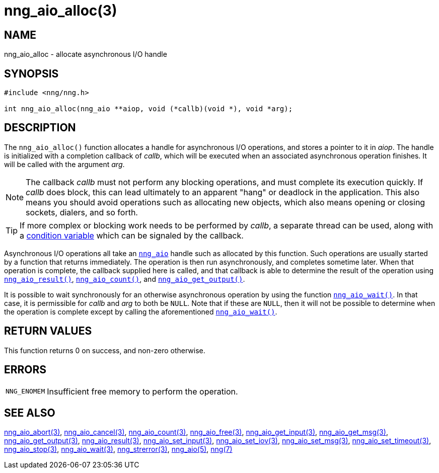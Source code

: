 = nng_aio_alloc(3)
//
// Copyright 2022 Staysail Systems, Inc. <info@staysail.tech>
// Copyright 2018 Capitar IT Group BV <info@capitar.com>
//
// This document is supplied under the terms of the MIT License, a
// copy of which should be located in the distribution where this
// file was obtained (LICENSE.txt).  A copy of the license may also be
// found online at https://opensource.org/licenses/MIT.
//

== NAME

nng_aio_alloc - allocate asynchronous I/O handle

== SYNOPSIS

[source, c]
----
#include <nng/nng.h>

int nng_aio_alloc(nng_aio **aiop, void (*callb)(void *), void *arg);
----

== DESCRIPTION

The `nng_aio_alloc()` function allocates a handle for ((asynchronous I/O))
operations, and stores a pointer to it in __aiop__.
The handle is initialized with a completion ((callback)) of _callb_,
which will be executed when an associated asynchronous operation finishes.
It will be called with the argument _arg_.

NOTE: The callback _callb_ must not perform any blocking operations, and
must complete its execution quickly.  If _callb_ does block, this can
lead ultimately to an apparent "hang" or deadlock in the application.
This also means you should avoid operations such as allocating new objects,
which also means opening or closing sockets, dialers, and so forth.

TIP: If more complex or blocking work needs to be performed by _callb_, a separate
thread can be used, along with a xref:nng_cv_alloc.3supp.adoc[condition variable]
which can be signaled by the callback.

Asynchronous I/O operations all take an xref:nng_aio.5.adoc[`nng_aio`]
handle such as allocated by this function.
Such operations are usually started by a function that returns immediately.
The operation is then run asynchronously, and completes sometime later.
When that operation is complete, the callback supplied here is called,
and that callback is able to determine the result of the operation using
xref:nng_aio_result.3.adoc[`nng_aio_result()`],
xref:nng_aio_count.3.adoc[`nng_aio_count()`],
and xref:nng_aio_get_output.3.adoc[`nng_aio_get_output()`].

It is possible to wait synchronously for an otherwise asynchronous operation
by using the function xref:nng_aio_wait.3.adoc[`nng_aio_wait()`].
In that case, it is permissible for _callb_ and _arg_ to both be `NULL`.
Note that if these are `NULL`, then it will not be possible to determine when the
operation is complete except by calling the aforementioned
xref:nng_aio_wait.3.adoc[`nng_aio_wait()`].

== RETURN VALUES

This function returns 0 on success, and non-zero otherwise.

== ERRORS

[horizontal]
`NNG_ENOMEM`:: Insufficient free memory to perform the operation.

== SEE ALSO

[.text-left]
xref:nng_aio_abort.3.adoc[nng_aio_abort(3)],
xref:nng_aio_cancel.3.adoc[nng_aio_cancel(3)],
xref:nng_aio_count.3.adoc[nng_aio_count(3)],
xref:nng_aio_free.3.adoc[nng_aio_free(3)],
xref:nng_aio_get_input.3.adoc[nng_aio_get_input(3)],
xref:nng_aio_get_msg.3.adoc[nng_aio_get_msg(3)],
xref:nng_aio_get_output.3.adoc[nng_aio_get_output(3)],
xref:nng_aio_result.3.adoc[nng_aio_result(3)],
xref:nng_aio_set_input.3.adoc[nng_aio_set_input(3)],
xref:nng_aio_set_iov.3.adoc[nng_aio_set_iov(3)],
xref:nng_aio_set_msg.3.adoc[nng_aio_set_msg(3)],
xref:nng_aio_set_timeout.3.adoc[nng_aio_set_timeout(3)],
xref:nng_aio_stop.3.adoc[nng_aio_stop(3)],
xref:nng_aio_wait.3.adoc[nng_aio_wait(3)],
xref:nng_strerror.3.adoc[nng_strerror(3)],
xref:nng_aio.5.adoc[nng_aio(5)],
xref:nng.7.adoc[nng(7)]

